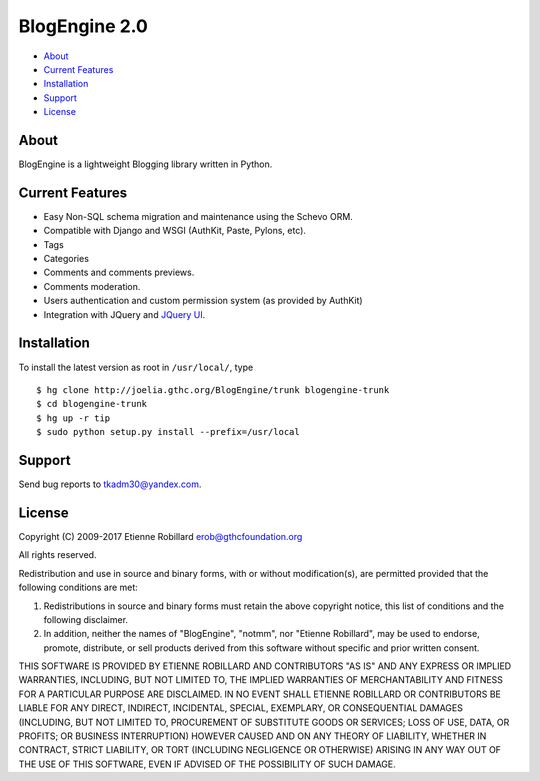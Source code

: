 BlogEngine 2.0
==============

* `About`_
* `Current Features`_
* `Installation`_
* `Support`_
* `License`_


About
-----

BlogEngine is a lightweight Blogging library written
in Python. 

Current Features
----------------

* Easy Non-SQL schema migration and maintenance using the Schevo ORM.
* Compatible with Django and WSGI (AuthKit, Paste, Pylons, etc).
* Tags 
* Categories
* Comments and comments previews.
* Comments moderation.
* Users authentication and custom permission system (as provided by AuthKit)
* Integration with JQuery and `JQuery UI <http://jqueryui.com/>`_. 

Installation
------------

To install the latest version as root in ``/usr/local/``, type ::

 $ hg clone http://joelia.gthc.org/BlogEngine/trunk blogengine-trunk
 $ cd blogengine-trunk
 $ hg up -r tip
 $ sudo python setup.py install --prefix=/usr/local

Support
-------

Send bug reports to tkadm30@yandex.com.

License
-------

Copyright (C) 2009-2017 Etienne Robillard erob@gthcfoundation.org

All rights reserved.

Redistribution and use in source and binary forms, with 
or without modification(s), are permitted provided that 
the following conditions are met:

1. Redistributions in source and binary forms must retain the above 
   copyright notice, this list of conditions and the following disclaimer.

2. In addition, neither the names of "BlogEngine", "notmm", nor "Etienne Robillard",  
   may be used to endorse, promote, distribute, or sell products derived
   from this software without specific and prior written consent.

THIS SOFTWARE IS PROVIDED BY ETIENNE ROBILLARD AND CONTRIBUTORS "AS IS"
AND ANY EXPRESS OR IMPLIED WARRANTIES, INCLUDING, BUT NOT LIMITED TO, 
THE IMPLIED WARRANTIES OF MERCHANTABILITY AND FITNESS FOR A PARTICULAR 
PURPOSE ARE DISCLAIMED. IN NO EVENT SHALL ETIENNE ROBILLARD OR CONTRIBUTORS 
BE LIABLE FOR ANY DIRECT, INDIRECT, INCIDENTAL, SPECIAL, EXEMPLARY, 
OR CONSEQUENTIAL DAMAGES (INCLUDING, BUT NOT LIMITED TO, PROCUREMENT OF 
SUBSTITUTE GOODS OR SERVICES; LOSS OF USE, DATA, OR PROFITS; OR BUSINESS 
INTERRUPTION) HOWEVER CAUSED AND ON ANY THEORY OF LIABILITY, WHETHER IN 
CONTRACT, STRICT LIABILITY, OR TORT (INCLUDING NEGLIGENCE OR OTHERWISE) 
ARISING IN ANY WAY OUT OF THE USE OF THIS SOFTWARE, EVEN IF ADVISED OF 
THE POSSIBILITY OF SUCH DAMAGE.
 
